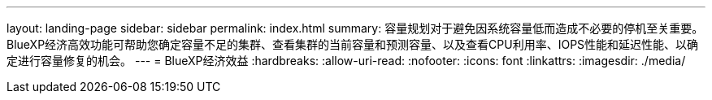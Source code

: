 ---
layout: landing-page 
sidebar: sidebar 
permalink: index.html 
summary: 容量规划对于避免因系统容量低而造成不必要的停机至关重要。BlueXP经济高效功能可帮助您确定容量不足的集群、查看集群的当前容量和预测容量、以及查看CPU利用率、IOPS性能和延迟性能、以确定进行容量修复的机会。 
---
= BlueXP经济效益
:hardbreaks:
:allow-uri-read: 
:nofooter: 
:icons: font
:linkattrs: 
:imagesdir: ./media/


